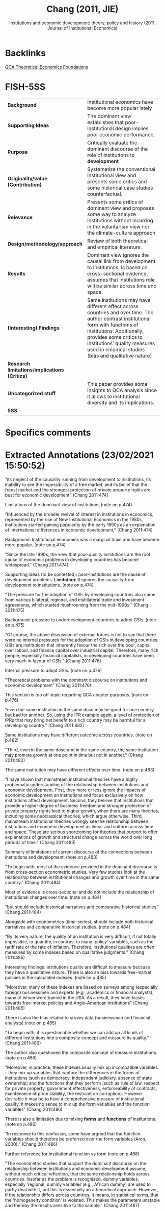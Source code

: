 #+TITLE: Chang (2011, JIE)
#+subtitle: Institutions and economic development: theory, policy and history (2011, Journal of Institutional Economics)
#+OPTIONS: toc:nil num:nil
#+filetags: :theoretical:qca:institution:bib:
#+reference: chang_2011_Institutions


* Backlinks
[[denote:20230216T235159][QCA Theoretical Economics Foundations]]

* FISH-5SS


|---------------------------------------------+----------------------------------------------------------------------------------------------------------------------------------------------------------------------------------------------------------------------------------------------------------------------------------|
| <40>                                        | <50>                                                                                                                                                                                                                                                                             |
| *Background*                                  | Institutional economics have become more popular lately                                                                                                                                                                                                                          |
| *Supporting Ideas*                            | The dominant view establishes that poor-institutional design implies poor economic performance.                                                                                                                                                                                  |
| *Purpose*                                     | Critically evaluate the dominant discourse of the role of institutions to *development*                                                                                                                                                                                            |
| *Originality/value (Contribution)*            | Systematize the conventional institutional view and presents some critics and some historical case studies counterfactual.                                                                                                                                                       |
| *Relevance*                                   | Presents some critics of dominant view and proposes some way to analyze institutions without incurring in the voluntarism view nor the climate-culture approach.                                                                                                                 |
| *Design/methodology/approach*                 | Review of both theoretical and empirical literature.                                                                                                                                                                                                                             |
| *Results*                                     | Dominant view ignores the causal link from development to institutions, is based on cross-sectional evidence, assumes that institutions role will be similar across time and space.                                                                                              |
| *(Interesting) Findings*                      | Same institutions may have different effect across countries and over time. The author contrast institutional form with functions of institutions. Additionally, provides some critics to institutions' quality measures used in empirical studies (bias and qualitative nature) |
| *Research limitations/implications (Critics)* |                                                                                                                                                                                                                                                                                  |
| *Uncategorized stuff*                         | This paper provides some insights to QCA analysis since it allows to institutional diversity and its implications.                                                                                                                                                               |
| *5SS*                                         |                                                                                                                                                                                                                                                                                  |
|---------------------------------------------+----------------------------------------------------------------------------------------------------------------------------------------------------------------------------------------------------------------------------------------------------------------------------------|

* Specifics comments
 :PROPERTIES:
 :Custom_ID: chang_2011_Institutions
 :AUTHOR: Chang, H.
 :JOURNAL: Journal of Institutional Economics
 :YEAR: 2011
 :DOI:  http://dx.doi.org/10.1017/S1744137410000378
 :URL: https://www.cambridge.org/core/journals/journal-of-institutional-economics/article/institutions-and-economic-development-theory-policy-and-history/483B04277F72313E9080AA3264997A93
 :END:


* Extracted Annotations (23/02/2021 15:50:52)
:PROPERTIES:
:NOTER_DOCUMENT: ../../PDFs/chang_2011_institutions.pdf
 :END:
"its neglect of the causality running from development to institutions, its inability to see the impossibility of a free market, and its belief that the freest market and the strongest protection of private property rights are best for economic development" (Chang 2011:474)

Limitations of the dominant view of institutions (note on p.474)




"Influenced by the broader revival of interest in institutions in economics, represented by the rise of New Institutional Economics in the 1980s, institutions started gaining popularity by the early 1990s as an explanation of international differences in economic development," (Chang 2011:474)

Background: Institutional economics was a marginal topic and have become more popular. (note on p.474)




"Since the late 1990s, the view that poor-quality institutions are the root cause of economic problems in developing countries has become widespread." (Chang 2011:474)

Supporting ideas (to be contested): poor-institutions are the cause of development problems.
*Limitation:* It ignores the causality from development to institutions. (note on p.474)




"The pressure for the adoption of GSIs by developing countries also came from various bilateral, regional, and multilateral trade and investment agreements, which started mushrooming from the mid-1990s." (Chang 2011:475)

Background: pressure to underdevelopment countries to adopt GSIs. (note on p.475)




"Of course, the above discussion of external forces is not to say that there were no internal pressures for the adoption of GSIs in developing countries. GSIs are institutions that inherently favour the rich over the poor, capital over labour, and finance capital over industrial capital. Therefore, many rich people, especially financial capitalists, in developing countries have been very much in favour of GSIs." (Chang 2011:476)

Internal pressure to adopt GSIs. (note on p.476)




"Theoretical problems with the dominant discourse on institutions and economic development" (Chang 2011:476)

This section is too off-topic regarding QCA chapter purposes. (note on p.476)




"even the same institution in the same dose may be good for one country but bad for another. So, using the IPR example again, a level of protection of IPRs that may bring net benefit to a rich country may be harmful for a developing country." (Chang 2011:482)

Same institutions may have different outcome across countries. (note on p.482)




"Third, even in the same dose and in the same country, the same institution may promote growth at one point in time but not in another." (Chang 2011:483)

The same institution may have different effects over time. (note on p.483)




"I have shown that mainstream institutional theories have a highly problematic understanding of the relationship between institutions and economic development. First, they more or less ignore the impacts of economic development on institutions and focus exclusively on how institutions affect development. Second, they believe that institutions that provide a higher degree of business freedom and stronger protection of private property rights lead to higher growth, when there are many theories, including some neoclassical theories, which argue otherwise. Third, mainstream institutional theories wrongly see the relationship between institutions and economic development as linear and uniform across time and space. These are serious shortcoming for theories that purport to offer explanations of growth and structural change across the world over long periods of time." (Chang 2011:483)

Summary of limitations of current discourse of the connections between institutions and development. (note on p.483)




"To begin with, most of the evidence provided in the dominant discourse is from cross-section econometric studies. Very few studies look at the relationship between institutional changes and growth over time in the same country." (Chang 2011:484)

Most of evidence is cross-sectional and do not include the relationship of institutional changes over time. (note on p.484)




"but should include historical narratives and comparative historical studies." (Chang 2011:484)

Alongside with econometrics (time-series), should include both historical narratives and comparative historical studies. (note on p.484)




"By its very nature, the quality of an institution is very difficult, if not totally impossible, to quantify, in contrast to many 'policy' variables, such as the tariff rate or the rate of inflation. Therefore, institutional qualities are often measured by some indexes based on qualitative judgments." (Chang 2011:485)

Interesting findings: institutions quality are difficult to measure because they have a qualitative nature.
There is also an bias towards free-market policies in the calculated indexes. (note on p.485)




"Moreover, many of these indexes are based on surveys among (especially foreign) businessmen and experts (e.g., academics or financial analysts), many of whom were trained in the USA. As a result, they have biases towards free-market policies and Anglo-American institutions" (Chang 2011:485)

There is also the bias related to survey data (businessman and financial analysts) (note on p.485)




"To begin with, it is questionable whether we can add up all kinds of different institutions into a composite concept and measure its quality." (Chang 2011:486)

The author also questioned the composite concept of measure institutions. (note on p.486)




"Moreover, in practice, these indexes usually mix up incompatible variables - they mix up variables that capture the differences in the forms of institutions (such as democracy, independent judiciary, absence of state ownership) and the functions that they perform (such as rule of law, respect for private property, government effectiveness, enforceability of contracts, maintenance of price stability, the restraint on corruption). However desirable it may be to have a comprehensive measure of institutional quality, it makes no sense to mix up the form variables and the function variables" (Chang 2011:486)

There is also a limitation due to mixing *forms* and *functions* of institutions. (note on p.486)




"In response to this confusion, some have argued that the function variables should therefore be preferred over the form variables (Aron, 2000)." (Chang 2011:486)

Further reference for institutional function vs form (note on p.486)




"The econometric studies that support the dominant discourse on the relationship between institutions and economic development assume, without much critical reflection, that the same relationship holds across countries. Insofar as the problem is recognized, dummy variables, especially 'regional' dummy variables (e.g., African dummy) are used to partly deal with it, but this is essentially an atheoretical approach. However, if the relationship differs across countries, it means, in statistical terms, that the 'homogeneity condition' is violated. This makes the parameters unstable and thereby the results sensitive to the sample." (Chang 2011:487)

Including dummies representing institutional arrangements make the results sensitive to the sample. (note on p.487)




"It is the assumption that institutions can be changed easily. However good the GSIs that the dominant discourse recommends may be, it would be a pie in the sky, if remoulding non-GSIs into GSIs, or importing GSIs into countries with missing institutions (e.g., some countries did not have patent laws before the TRIPS agreement) is very difficult." (Chang 2011:488)

Dominant view implicitly assumes that institutions can be changed easily. (note on p.488)




"Actually, some of them think that institutional changes are nigh impossible. They think that institutions are determined by immutable things such as climate and culture, so they cannot be changed, except through some epoch-making external shocks, like colonization." (Chang 2011:489)

Otherwise, some scholars state that institutions are almost immutable (note on p.489)




"However, it is not always, or even necessarily predominantly, because those who have (financial, political and ideological) power want to preserve those institutions that serve their interests that institutional changes are difficult to bring about." (Chang 2011:490)

The relevance of power to preserve institutional changes. (note on p.490)




"What they want and how they think they can best achieve it depend on who the people in question are. Thus seen, in refusing to introduce a GSI, a country may not be being 'irrational' or driven by the 'rational' choice of selfish rulers, as mainstream institutional economists are likely to think. It may be following its own notion of rationality, efficiency and justice. In this sense, the path-dependence in the process of institutional evolution operates at a more fundamental level than we normally think." (Chang 2011:491)

However, self-interest and rationality are defined by history.
The previous interpretation ignores the "constitutive" role of institutions. (note on p.491)




"Second, insofar as some institutions have been deliberately designed and codified, they often contain rules that make changes difficult. Institutions are meant to be stable - otherwise they will have no use. So, if you are designing a new institution, you will make it sure that it cannot be changed too easily." (Chang 2011:491)

Additionally, institutions are designed to be stable; otherwise they will have no use. (note on p.491)




"Unless (at least enough of) its supporting institutions are correctly identified and installed at the same time, introducing a new institution may not bring about the desired outcomes." (Chang 2011:491)

Complementary effects of institutions may not lead to desired outcomes. (note on p.491)




"The point is that, even when we accept that a country's institutions (and culture that underlies them) are given, deliberate choices still matter because there are always elements in a country's cultural/institutional complex that are pulling in different directions. Depending on how people interpret their 'tradition', which aspects of it they choose to highlight, and which interpretation wins in political and ideological battles, a country could evolve into very different directions." (Chang 2011:493)

The difficult to change institutions do not lead to a defense of climate-culture school.
In summary, neither voluntarism nor climate-culture school. (note on p.493)
